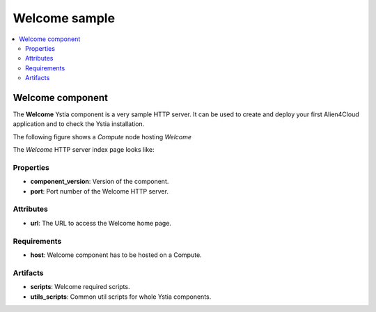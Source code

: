**************
Welcome sample
**************

.. contents::
    :local:
    :depth: 3

Welcome component
-----------------

The **Welcome** Ystia component is a very sample HTTP server.
It can be used to create and deploy your first Alien4Cloud application and to check the Ystia installation.

The following figure shows a *Compute* node hosting *Welcome*

.. image:: docs/images/welcome_component.png
    :scale: 80
    :align: center

The *Welcome* HTTP server index page looks like:

.. image:: docs/images/welcome_index_page.png
    :scale: 100
    :align: center

Properties
^^^^^^^^^^

- **component_version**: Version of the component.

- **port**: Port number of the Welcome HTTP server.

Attributes
^^^^^^^^^^

- **url**: The URL to access the Welcome home page.

Requirements
^^^^^^^^^^^^

- **host**: Welcome component has to be hosted on a Compute.

Artifacts
^^^^^^^^^

- **scripts**: Welcome required scripts.

- **utils_scripts**: Common util scripts for whole Ystia components.